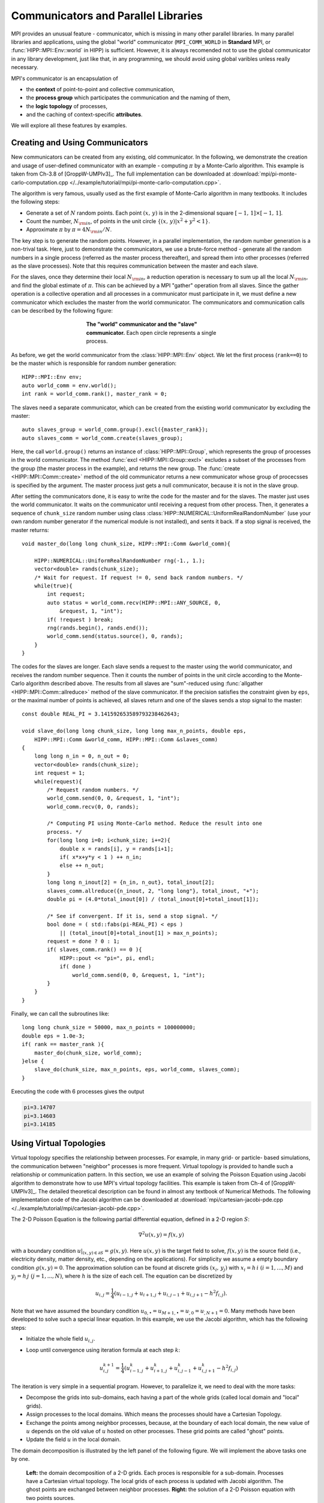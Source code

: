 Communicators and Parallel Libraries
=======================================

MPI provides an unusual feature - communicator, which is missing in many other 
parallel libraries. In many parallel libraries and applications, using the 
global "world" communicator (``MPI_COMM_WORLD`` in **Standard** MPI, or :func:`HIPP::MPI::Env::world` in HIPP)
is sufficient. However, it is always recomended not to use the global communicator
in any library development, just like that, in any programming, we should avoid using 
global varibles unless really necessary.

MPI's communicator is an encapsulation of 

- the **context** of point-to-point and collective communication, 
- the **process group** which participates the communication and the naming of them,
- the **logic topology** of processes, 
- and the caching of context-specific **attributes**. 

We will explore all these features by examples.

Creating and Using Communicators
----------------------------------

New communicators can be created from any existing, old communicator. 
In the following, we demonstrate the creation and usage of user-defined communicator
with an example - computing :math:`\pi` by a Monte-Carlo algorithm. This example 
is taken from Ch-3.8 of [GroppW-UMPIv3]_. The full implementation can be 
downloaded at :download:`mpi/pi-monte-carlo-computation.cpp </../example/tutorial/mpi/pi-monte-carlo-computation.cpp>`.

The algorithm is very famous, usually used as the first example of Monte-Carlo 
algorithm in many textbooks. It includes the following steps:

- Generate a set of :math:`N` random points. Each point :math:`(x,\,y)` is in the 2-dimensional square :math:`[-1,\,1]\times[-1,\,1]`.
- Count the number, :math:`N_{\rm in}`, of points in the unit circle :math:`\{(x,\,y)|x^2+y^2<1\}`. 
- Approximate :math:`\pi` by :math:`\pi = 4 N_{\rm in}/N`. 

The key step is to generate the random points. However, in a parallel implementation, the 
random number generation is a non-trival task. Here, just to demonstrate the 
communicators, we use a brute-force method - generate all the random numbers in 
a single process (referred as the master process thereafter), and spread them into other processes 
(referred as the slave processes). 
Note that this requires communication between the master and each slave.

For the slaves, once they determine their local :math:`N_{\rm in}`, a reduction operation is necessary
to sum up all the local :math:`N_{\rm in}`, and find the global estimate of :math:`\pi`. 
This can be achieved by a MPI "gather" operation from all slaves. Since the gather operation 
is a collective operation and all processes in a communicator must participate in it,
we must define a new communicator which excludes the master from the world communicator.
The communicators and communication calls can be described by the following figure:

.. _fig-tutor-mpi-basic-comm-pi-calc:
.. figure:: img/comm-pi-calc.png
    :figwidth: 50%
    :align: center

    **The "world" communicator and the "slave" communicator.** Each open circle represents 
    a single process. 


As before, we get the world communicator from the :class:`HIPP::MPI::Env` object. We
let the first process (``rank==0``) to be the master which is responsible for 
random number generation::

    HIPP::MPI::Env env;
    auto world_comm = env.world();
    int rank = world_comm.rank(), master_rank = 0;

The slaves need a separate communicator, which can be created from the existing world
communicator by excluding the master::

    auto slaves_group = world_comm.group().excl({master_rank});
    auto slaves_comm = world_comm.create(slaves_group);

Here, the call ``world.group()`` returns an instance of :class:`HIPP::MPI::Group`, 
which represents the group of processes in the world 
communicator. The method :func:`excl <HIPP::MPI::Group::excl>` excludes a subset 
of the processes from the group (the master process in the example), and returns 
the new group. The :func:`create <HIPP::MPI::Comm::create>` method of the old communicator
returns a new communicator whose group of procecsses is specified by the argument.
The master process just gets a null communicator, because it is not in the slave group.

After setting the communicators done, it is easy to write the code for the master 
and for the slaves. The master just uses the world communicator. It waits on 
the communicator until receiving a request from other process. Then, it generates 
a sequence of ``chunk_size`` random number using class :class:`HIPP::NUMERICAL::UniformRealRandomNumber`
(use your own random number generator if the numerical module is not installed), and 
sents it back. If a stop signal is received, the master returns::

    void master_do(long long chunk_size, HIPP::MPI::Comm &world_comm){

        HIPP::NUMERICAL::UniformRealRandomNumber rng(-1., 1.);
        vector<double> rands(chunk_size);
        /* Wait for request. If request != 0, send back random numbers. */
        while(true){
            int request;
            auto status = world_comm.recv(HIPP::MPI::ANY_SOURCE, 0, 
                &request, 1, "int");
            if( !request ) break;
            rng(rands.begin(), rands.end());
            world_comm.send(status.source(), 0, rands);
        }
    }

The codes for the slaves are longer. Each slave sends a request to the master using 
the world communicator, and receives the random number sequence. Then it counts
the number of points in the unit circle according to the Monte-Carlo algorithm 
described above. The results from all slaves are "sum"-reduced using 
:func:`allgather <HIPP::MPI::Comm::allreduce>` method of the slave communicator.
If the precision satisfies the constraint given by ``eps``, or the maximal 
number of points is achieved, all slaves return and one of the slaves sends a 
stop signal to the master::

    const double REAL_PI = 3.141592653589793238462643;

    void slave_do(long long chunk_size, long long max_n_points, double eps, 
        HIPP::MPI::Comm &world_comm, HIPP::MPI::Comm &slaves_comm)
    {
        long long n_in = 0, n_out = 0;
        vector<double> rands(chunk_size);
        int request = 1;
        while(request){
            /* Request random numbers. */
            world_comm.send(0, 0, &request, 1, "int");
            world_comm.recv(0, 0, rands);
            
            /* Computing PI using Monte-Carlo method. Reduce the result into one 
            process. */
            for(long long i=0; i<chunk_size; i+=2){
                double x = rands[i], y = rands[i+1];
                if( x*x+y*y < 1 ) ++ n_in;
                else ++ n_out;
            }
            long long n_inout[2] = {n_in, n_out}, total_inout[2];
            slaves_comm.allreduce({n_inout, 2, "long long"}, total_inout, "+");
            double pi = (4.0*total_inout[0]) / (total_inout[0]+total_inout[1]);

            /* See if convergent. If it is, send a stop signal. */
            bool done = ( std::fabs(pi-REAL_PI) < eps ) 
                || (total_inout[0]+total_inout[1] > max_n_points);
            request = done ? 0 : 1;
            if( slaves_comm.rank() == 0 ){
                HIPP::pout << "pi=", pi, endl;
                if( done )
                    world_comm.send(0, 0, &request, 1, "int");
            }
        }
    }

Finally, we can call the subroutines like::

    long long chunk_size = 50000, max_n_points = 100000000; 
    double eps = 1.0e-3;
    if( rank == master_rank ){
        master_do(chunk_size, world_comm);
    }else {
        slave_do(chunk_size, max_n_points, eps, world_comm, slaves_comm);
    }

Executing the code with 6 processes gives the output 

.. code-block:: text 

    pi=3.14707
    pi=3.14603
    pi=3.14185

Using Virtual Topologies
--------------------------
Virtual topology specifies the relationship between processes. For example, in many grid- or particle- based
simulations, the communication between "neighbor" processes is more frequent. Virtual topology is 
provided to handle such a relationship or communication pattern. In this section, we use an example 
of solving the Poisson Equation using Jacobi algorithm to demonstrate how to use MPI's virtual topology
facilities. This example is taken from Ch-4 of [GroppW-UMPIv3]_. The detailed theoretical description 
can be found in almost any textbook of Numerical Methods. The following implementation code of the Jacobi 
algorithm can be downloaded at :download:`mpi/cartesian-jacobi-pde.cpp </../example/tutorial/mpi/cartesian-jacobi-pde.cpp>`.

The 2-D Poisson Equation is the following partial differential equation, defined in a 2-D region :math:`S`:

.. math::

    \nabla^2 u(x,y) = f(x,y)

with a boundary condition :math:`u|_{(x,y)\in \partial S }=g(x,y)`. Here :math:`u(x,y)` is the target field 
to solve, :math:`f(x,y)` is the source field (i.e., electricity density, matter density, etc., depending on the applications).
For simplicity we assume a empty 
boundary condition :math:`g(x,y)=0`. The approximation solution can be found at discrete grids :math:`(x_i,\,y_j)` 
with :math:`x_i=h\,i\ (i=1,...,M)` and :math:`y_j=h\,j\ (j=1,...,N)`, where :math:`h` is the size of 
each cell. The equation can be discretized by 

.. math::

    u_{i,j} = \frac{1}{4}(u_{i-1,j}+u_{i+1,j}+u_{i,j-1}+u_{i,j+1}-h^2 f_{i,j}).

Note that we have assumed the boundary condition :math:`u_{0,\bullet} = u_{M+1,\bullet} = u_{\dot,0} = u_{\dot, N+1}=0`.
Many methods have been developed to solve such a special linear equation. In this example, we use 
the Jacobi algorithm, which has the following steps:

- Initialze the whole field :math:`u_{i,j}`.
- Loop until convergence using iteration formula at each step :math:`k`: 
    
    .. math :: 

        u_{i,j}^{k+1}=\frac{1}{4}(u_{i-1,j}^k+u_{i+1,j}^k+u_{i,j-1}^k+u_{i,j+1}^k-h^2 f_{i,j})

The iteration is very simple in a sequential program. However, to parallelize it, we need to deal with 
the more tasks:

- Decompose the grids into sub-domains, each having a part of the whole grids (called local domain and "local" grids).
- Assign processes to the local domains. Which means the processes should have a Cartesian Topology.
- Exchange the points among neighbor processes, because, at the boundary of each 
  local domain, the new value of :math:`u` depends on the old value of :math:`u` hosted 
  on other processes. These grid points are called "ghost" points.
- Update the field :math:`u` in the local domain. 

The domain decomposition is illustrated by the left panel of the following figure. We will
implement the above tasks one by one.

.. _fig-tutor-mpi-cartsian-topology-poisson-solver:
.. figure:: img/cartsian-topology-poisson-solver.png

    **Left:** the domain decomposition of a 2-D grids. Each proces is responsible 
    for a sub-domain. Processes have a Cartesian virtual topology. The local grids 
    of each process is updated with Jacobi algorithm. The ghost points are exchanged 
    between neighbor processes.
    **Right:** the solution of a 2-D Poisson equation with two points sources.

We define a class to host the data which will be used when doing the Jacobi iteration::

    using Matrix = Eigen::Matrix<double, Eigen::Dynamic, Eigen::Dynamic, Eigen::RowMajor>;
    using Comm = HIPP::MPI::Comm;
    using Datatype = HIPP::MPI::Datatype;

    class Jacobi2D {
    public:
        Jacobi2D(int global_sz[2], double h, const Matrix &f, 
            const Comm &comm, double eps=1.0e-3, int max_n_iters=10000);
        void run();
        Matrix result() { return _u_new.block(1, 1, _sz[0], _sz[1]); }
    private:
        /* the PDE matrices and their meta-info */
        int _global_sz[2], _sz[2];
        double _h;
        Matrix _u, _u_new, _f;

        /* communication pattern - the topology */
        Comm _comm;
        int _x_prev, _x_next, _y_prev, _y_next;
        Datatype _row_type, _col_type;
        
        /* stop criteria */
        double _eps;
        int _max_n_iters;

        void update(const Matrix &u_src, Matrix &u_dest);
        void exchange(Matrix &u);
        bool is_convergent();
    };

To simplify the implementation, we use another numerical library `Eigen <http://eigen.tuxfamily.org/>`_.
We use Eigen's matrix class to represent the scalar field.

The global numbers of grids in x and y direction are stored in ``_global_sz``, while 
the local domain size is stored in ``_sz``. The cell size is ``_h``. The local part of the 
target field before and after each iteration are ``_u`` and ``_u_new``, whose shapes are 
the local domain size + 2, to host the ghost points. The source field is ``_f``.

In MPI, the virtual topology is associated with a communicator. Hence, we use 
a new communicator ``_comm`` to represent it. Other members for the topology 
will be introduced later. The member ``_max_n_iters`` controls the maximal number 
of iterations. When the "difference" of :math:`u` 
between two iteration steps is less than ``_eps``, the algorithm exits.

To use the ``Jacobi2D`` class, one just declares an instace of it, then calls ``run()``,
and finally gets the result local field by ``result()``, which trims the ghost points 
and returns the local field :math:`u`. 

In the following, we describe how to implement all those member functions of ``Jacobi2D``.

The constructor performs initialization steps for the problem::

    Jacobi2D::Jacobi2D(int global_sz[2], double h, const Matrix &f, 
        const Comm &comm, double eps, int max_n_iters)
    : _h(h), _f(f), _comm(nullptr), _row_type(nullptr), _col_type(nullptr),
    _eps(eps), _max_n_iters(max_n_iters)
    {
        /* Create cartesian topology, get the ranks of neighbors. */
        vector<int> dims;
        Comm::dims_create(comm.size(), 2, dims);
        _comm = comm.cart_create(dims, {0, 0});
        _comm.cart_shift(0, 1, _x_prev, _x_next);
        _comm.cart_shift(1, 1, _y_prev, _y_next);

        /* Pin down the local size. Initialize matrices. */
        vector<int> coords = _comm.cart_coords(_comm.rank());
        for(int i=0; i<2; ++i){
            _global_sz[i] = global_sz[i];
            auto [b, e] = HIPP::MPI::WorkDecomp1D::uniform_block(
                _global_sz[i], dims[i], coords[i]);
            _sz[i] = e-b;
        }
        _u = Matrix::Zero(_sz[0]+2, _sz[1]+2);
        _u_new = _u;
        _row_type = HIPP::MPI::DOUBLE.vector(1, _sz[1], _sz[1]+2);
        _col_type = HIPP::MPI::DOUBLE.vector(_sz[0], 1, _sz[1]+2);
    }

The arguments of the constructor includes the Poisson problem specification: ``global_sz``,
``h`` and ``f``, the MPI communicator ``comm`` for parallelization, and the stop 
criteria ``eps`` and ``max_n_iters``. Some of the members are directly initialized 
in the initialization list, the other are initialized in the function body. 

To create a Cartesian topology, we have to determine the number of processes at each 
dimension/axis-direction, i.e., ``dims``. This can be found by :func:`dims_create <HIPP::MPI::Comm::dims_create>`  static method,
which uses the total number of processes available and the number of dimensions (2 in the example) to 
find a balanced ``dims``. Then, ``dims`` is passed into :func:`cart_create <HIPP::MPI::Comm::cart_create>` method, 
which returns a new commnicator with Cartesian topology. The second argument of :func:`cart_create <HIPP::MPI::Comm::cart_create>`
specifies whether we need a periodic boundary for each direction (``{0, 0}`` for non-periodic). 
The coordinates of each process in the topology can be found by :func:`cart_coords <HIPP::MPI::Comm::cart_coords>` method, 
the "previous" and "next" processes at each direction can be found by :func:`cart_shift <HIPP::MPI::Comm::cart_shift>` method.
Note that for a process at the boundary, its "previous" or "next" process will be a NULL value :var:`HIPP::MPI::PROC_NULL`, which 
is a valid argument for the communication calls.

Once the topology is defined, we then initialize the data in the local domain. To get the index range of the 
grids which the current process is responsible for, we use the work decomposition class :class:`WorkDecomp1D <HIPP::MPI::WorkDecomp1D>` and 
its method :func:`uniform_block <HIPP::MPI::WorkDecomp1D::uniform_block>`. This trys to decompose the grids 
in a uniform way, and return the starting and ending indices. The field matrix ``_u`` and ``_u_new`` are 2 grids larger
than the local domain to hold the ghost points. They are initialized to zeros.

For convenience, we also define two new MPI datatypes. ``_row_type`` can be used to send/receive a row 
of data in the local domain. ``_col_type`` is for a column of data.

After all these preparation, the Jacobi iteration is as simple as::

    void Jacobi2D::run() {
        for(int iter=0; iter<_max_n_iters; iter+=2){
            exchange(_u);
            update(_u, _u_new);
            exchange(_u_new);
            update(_u_new, _u);
            if( is_convergent() ) break;
        }
    }

Here, we perfom two iteration steps together. We exchange among processes the data on ``_u``, update the field and 
store the new field in ``_u_new``. Then, we do the same thing, but update the field in ``_u_new`` and put the result
back to ``_u``. The loop continues until the maximal number of iterations or the convergence.
The ``update()`` method just updates each grid point using four of its beighbors and the 
source field at the same grid point::

    void Jacobi2D::update(const Matrix &u_src, Matrix &u_dest) {
        auto [m, n] = _sz;
        u_dest.block(1,1,m,n) = 0.25 * ( u_src.block(0,1,m,n) 
            + u_src.block(2,1,m,n) + u_src.block(1,0,m,n) 
            + u_src.block(1,2,m,n) - (_h*_h)*_f );
    }

Note that we have used the block operation of Eigen's Matrix class to simplify the implementation. 

The ``exchange()`` method consists of a series of send/recv calls. In both x-axis and y-axis, 
each process sends the ghost points to its previous process in that axis, and receives from 
its next process. This gives a up/left information flow. Then the information flow is reversed, 
each process sends to next process and receives from the previous process::

    void Jacobi2D::exchange(Matrix &u) {
        auto [m, n] = _sz;

        /* Move data along x-axis */
        _comm.send(_x_prev, 0, &u(1,1), 1, _row_type);
        _comm.recv(_x_next, 0, &u(m+1,1), 1, _row_type);
        _comm.send(_x_next, 0, &u(m,1), 1, _row_type);
        _comm.recv(_x_prev, 0, &u(0,1), 1, _row_type);

        /* ... and along y-axis */
        _comm.send(_y_prev, 0, &u(1,1), 1, _col_type);
        _comm.recv(_y_next, 0, &u(1,n+1), 1, _col_type);
        _comm.send(_y_next, 0, &u(1,n), 1, _col_type);
        _comm.recv(_y_prev, 0, &u(1,0), 1, _col_type);
    }

The convergence test requires each process computes the sum of square difference of 
the old and new field. All procecess use the :func:`allreduce <HIPP::MPI::Comm::allreduce>` method 
to find the total sum of square, and then the root of mean square (RMS) error. If the error 
is small than the precision limit ``_eps``, the convergence is achieved::

    bool Jacobi2D::is_convergent() {
        auto [m, n] = _sz;
        double sum_sqr, total_sum_sqr, err;

        /* Find the RMS difference between two recent steps. */
        sum_sqr = (_u.block(1,1,m,n) - _u_new.block(1,1,m,n)).squaredNorm();
        _comm.allreduce({&sum_sqr, 1, "double"}, &total_sum_sqr, "+");
        err = std::sqrt(total_sum_sqr / (_global_sz[0]*_global_sz[1]));

        return err < _eps;
    }

As an example of using the ``Jacobi2D`` class, we define a :math:`20\times 20` field, 
and use :math:`4\times 4 =16` processes to solve the Poisson Equation of it. Each local 
domain is just :math:`5 \times 5`. We put two points sources at the domains of 
processes 1 and 10, then the ``Jacobi2D`` PDE solver is initialized, ``run()`` is called, 
and the result is returned by ``result()``::

    HIPP::MPI::Env env;
    auto comm = env.world();
    int rank = comm.rank();

    /* Put two source points in the field. Assume 4x4=16 processes are used. */
    int global_size[2] = {20, 20}, sz[2] = {5, 5};
    double h = 1.;
    Matrix f = Matrix::Zero(sz[0], sz[1]);
    if( rank == 1 || rank == 10 )
        f(4, 4) = -10.;

    Jacobi2D pde_solver(global_size, h, f, comm);
    pde_solver.run();
    Matrix result = pde_solver.result();

The result field :math:`u` is plotted in the right panel of :numref:`fig-tutor-mpi-cartsian-topology-poisson-solver`.

Attribute Caching
-------------------
Attribute caching is a mechanism that allows attaching communicator-specific data to the commnicator handler (i.e., ``MPI_Comm``
in the Standard MPI or :class:`HIPP::MPI::Comm` object in HIPP).
Such a mechanism is particularly useful in the development of MPI-based parallel library. Although you can cache 
data using members of any C++ class, the attribute caching mechanism provides more persistent data life-time
and easier data sharing among library subroutines that use the same communicator. 

In this section, we use an example, the **Sequential Operations**, to demonstrate how to use the attribute 
caching calls.
This example is taken from Ch-6.2 of [GroppW-UMPIv3]_. The following implementation of Sequential Operations can be 
downloaded at :download:`mpi/seq-op-library.cpp </../example/tutorial/mpi/seq-op-library.cpp>`.

Many calls in MPI can be used for sychronization, but there is still something missing. A very common 
task is to do works sequentially on processes, i.e., works are done on one process at a time, following a 
well-defined order. We call this task **Sequential Operations**. Two possible implementations are described 
in the two panels of :numref:`fig-tutor-mpi-basic-comm-seq-op`. We will describe their details in the following.


.. _fig-tutor-mpi-basic-comm-seq-op:
.. figure:: img/comm-seq-op.png 

    **Models for Sequential Operations.** Works are executed sequentially, i.e., on one process at a time.
    **Left:** implement using barriers. 
    **Right:** implement using point-to-point communications.

The left panel of :numref:`fig-tutor-mpi-basic-comm-seq-op` shows simply using barriers to implement the 
Sequential Operations. All processes in a communicator sequentially call ``n_procs`` times of :func:`barrier <HIPP::MPI::Comm::barrier>`,
where ``n_procs`` is the number processes in the communicator. The process ranked ``rank`` does its work 
between the ``rank-1`` and ``rank`` barriers. The code is as simple as::

    for(int i=0; i<n_procs; ++i){
        if( rank == i ){
            // ... code to execute on one process at a time,
            // e.g.,
            HIPP::pout << "This is process ", rank, endl;
        }
        comm.barrier();
    }

However, the above implementation with barriers is far from optimized. The main reason for that is the 
overhead of barrier. A single barrier typically has a time overhead :math:`\log N_{\rm procs}`
for each participating process, which means a full set of Sequential Operations has overhead :math:`N_{\rm procs}\times\log N_{\rm procs}`.

A more optimized implementation would use only point-to-point comunications, which is described in the right 
panel of :numref:`fig-tutor-mpi-basic-comm-seq-op`. The first process does its work and then sends a message
to the second process to transfer the control. The second process waits to receive the message. Once the 
receiving is done, it does the work, and thens send another message to the third process. This chain of 
messages continues to extend until the final process receives the message and gets the work done.

To implement such a chain of messages, we need a communicator. Of course, the user of the library must provide 
a communicator which specifies the participating processes and the order of them. But our Sequential Operations 
library may not able to use the input communicator. The reason is that the point-to-point messages of 
the library may conflict with the messages started by the user and pending on that commnicator. 
One way out is to predefine a set of "tags" that can only be used by the library. However, it puts
uncomfortable constraints on the user's code. It may also conflict with other libraries that 
use the same commnicators.

A better way is to create a new commnicator which is a duplication of the user-input commnicator. 
Because a commnicator provides a isolated communication context, such a design is much safer and 
avoids any potential problem. The only drawback is the overhead in the contruction of the new 
communicator. To overcome this drawback, we can cache the new communicator and attach it with the 
user input communicator. Then, if user calls the Sequential Operations multiple times on the 
same communicator, the library just constructs the new commnicator in the first call. The subsequent 
calls will use the caching. MPI provides attribute caching mechanism for that purpose.

To use the attribute caching mechanism, we first define the data to be cached. MPI allows
caching a single data item of type ``void *`` on a communicator, which means we can allocate 
a heap object of any type, convert the pointer of it to ``void *``, and save this pointer 
on a communicator. For the Sequential Operations library, we define the following ``SeqAttr``
class as the cached object type::

    struct SeqAttr {
        int _prev, _next;
        std::optional<Comm> _comm;
        
        SeqAttr(const Comm &comm) {
            int rank = comm.rank(), n_procs = comm.size();
            _prev = (rank==0) ? HIPP::MPI::PROC_NULL : (rank-1);
            _next = (rank==n_procs-1) ? HIPP::MPI::PROC_NULL : (rank+1);
            _comm.emplace( comm.dup() );
        }
        SeqAttr(const SeqAttr &o) : 
            _prev(o._prev), _next(o._next), _comm(std::nullopt) { }
    };

The ``SeqAttr`` object can be constructed using an user-input communicator which specifies the 
participating procecess and the order of them. The object consists of a duplication of 
the input communicator, and two members ``_prev`` and ``_next`` which give the ranks of previous 
and next procecess in the communicator.

Two things that must be defined for a cached attribute are: (1) how it gets copied when 
the host commnicator is duplicated by the user. (2) how it gets deleted when the host 
commnicator is destroyed by the user. By default, HIPP MPI uses the copy-constructor 
for (1) and the destructor for (2). In the above example, we define the copy-constructor 
which does not copy the internal commnicator, because the user may hardly use the 
Sequential Operations on a new commnicator. Such an "empty" internal commnicator
can be represented by the standard type ``std::optional``. We do not self-define
the destructor, the library will use the default one synthesized by the compiler. 

Now we can define the interface of the Sequential Operations library. We use the RAII idiom, i.e.,
to start the target sequential operations, we define a new ``Seq`` object in each process. 
Then, each process does its work. Finally, on the destruction of the ``Seq`` object, the 
sequential operations are marked as finished and the library is responsible for proper 
synchronizations. The interface of ``Seq`` class is::

    class Seq {
    public:
        Seq(Comm &comm); 
        ~Seq();    
    private:   
        inline static int _keyval = HIPP::MPI::KEYVAL_INVALID;
        SeqAttr *_attr;
    };


The implementation of the constructor is::

    Seq::Seq(Comm &comm) {
        if( _keyval == HIPP::MPI::KEYVAL_INVALID )
            _keyval = Comm::create_keyval<SeqAttr>();
        if( !comm.get_attr(_keyval, _attr) ){
            _attr = new SeqAttr(comm);
            comm.set_attr(_keyval, _attr);
        }
        auto &seq_comm = _attr->_comm;
        if( !seq_comm)
            seq_comm.emplace(comm.dup());
        seq_comm->recv(_attr->_prev, 0, NULL, 0, "int");
    }

Here, we first check whether the key value for the attribute caching is allocated.
If it is not, we allocate it using :func:`create_keyval <HIPP::MPI::Comm::create_keyval>`.
The reason for using the key value is that multiple libraries may cache different 
attributes on the same commnicator. Hence, each library needs a specific key value 
which identifies the attribute of it. 

Then, using the key value, we get the cached attribute on the input commnicator 
by calling :func:`get_attr <HIPP::MPI::Comm::get_attr>` method of the commnicator. 
This method accepts the key value as the first argument and returns the attribute 
by the second argument. If the attribute is not set yet, it returns false so that 
we can check for that, create a new attribute by ``new``, and set the caching using 
:func:`set_attr <HIPP::MPI::Comm::set_attr>`.

Finally, we get the internal commnicator from the attribute. If it is not set yet (i.e., the 
``std::optional`` is in an empty state), we duplicate the input commnicator and 
save it in the attribute. Using this internal commnicator, we can wait for the 
message from the previous process. Once the constructor returns, the current process 
can do its work.

In the destructor, we just transfer the control to the next process by sending a message::

    Seq::~Seq() {
        auto &seq_comm = _attr->_comm;
        seq_comm->send(_attr->_next, 0, NULL, 0, "int");
        seq_comm->barrier();
    };

To use the Sequential Operations library, we just create a C++ block ``{}`` and put 
codes in it. We create a ``Seq`` object, and after that we do some work.
On the exit of the block, the objects in the block are destroyed automatically
so that the destructor of ``Seq`` object is called. For example, in the following codes,
a message is printed from one process at a time:: 

    HIPP::MPI::Env env;
    auto comm = env.world();
    int rank = comm.rank();

    {
        Seq seq(comm);
        // ... code to execute on one process at a time, 
        // e.g.,
        HIPP::pout << "This is process ", rank, endl;
    }

The output is (run with 6 processes)

.. code-block:: text 

    This is process 0
    This is process 1
    This is process 2
    This is process 3
    This is process 4
    This is process 5

Because Sequential Operations are frequently used, HIPP provides an interface :class:`HIPP::MPI::SeqBlock` 
for that.